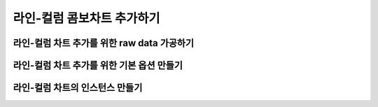 ###################
라인-컬럼 콤보차트 추가하기
###################

라인-컬럼 차트 추가를 위한 raw data 가공하기
=====================

라인-컬럼 차트 추가를 위한 기본 옵션 만들기
=====================

라인-컬럼 차트의 인스턴스 만들기
=====================
